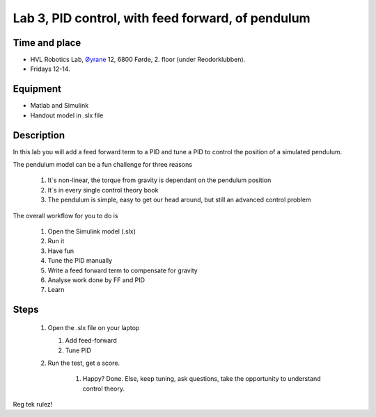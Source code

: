 ********************************************************
Lab 3, PID control, with feed forward, of pendulum
********************************************************

Time and place
==============================================
- HVL Robotics Lab, Øyrane_ 12, 6800 Førde, 2. floor (under Reodorklubben).
- Fridays 12-14.

Equipment
==============================================
- Matlab and Simulink
- Handout model in .slx file



Description
==============================================
In this lab you will add a feed forward term to a PID and tune a PID to control the position of a simulated pendulum.


The pendulum model can be a fun challenge for three reasons

    #. It`s non-linear, the torque from gravity is dependant on the pendulum position
    #. It`s in every single control theory book
    #. The pendulum is simple, easy to get our head around, but still an advanced control problem


The overall workflow for you to do is

    #. Open the Simulink model (.slx)
    #. Run it
    #. Have fun
    #. Tune the PID manually
    #. Write a feed forward term to compensate for gravity
    #. Analyse work done by FF and PID
    #. Learn

Steps
==============================================


 #. Open the .slx file on your laptop

    #. Add feed-forward
    #. Tune PID

 #. Run the test, get a score.

     #. Happy? Done. Else, keep tuning, ask questions, take the opportunity to understand control theory.

Reg tek rulez!

.. _Øyrane: https://www.google.com/maps/place/HVL+Robotics+Lab/@61.4590375,5.8326453,17z/data=!3m1!4b1!4m5!3m4!1s0x4616333d5f3d88b5:0x2025abbba16257dd!8m2!3d61.459035!4d5.8348393
